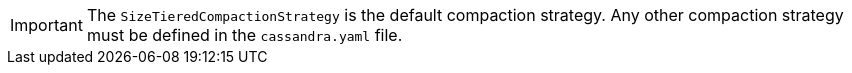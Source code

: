[IMPORTANT]
====
The `SizeTieredCompactionStrategy` is the default compaction strategy.
Any other compaction strategy must be defined in the `cassandra.yaml` file.
====